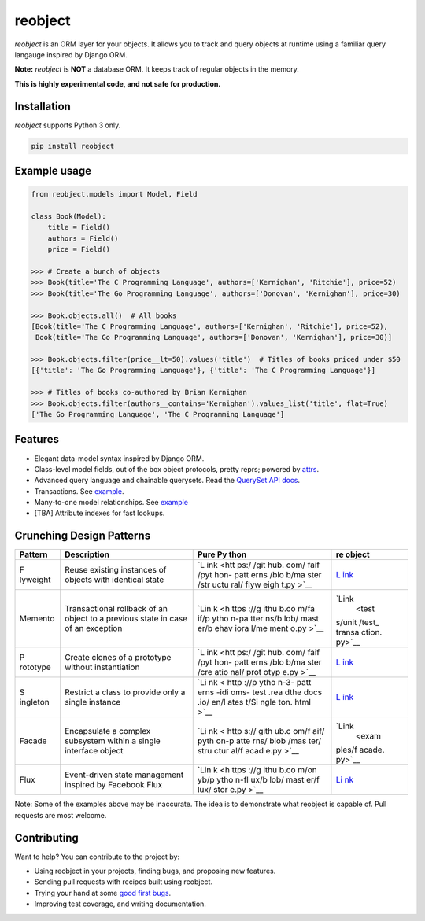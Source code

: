 reobject
========

|Build Status| |PyPI version| |PyPI| |codecov|

*reobject* is an ORM layer for your objects. It allows you to track and
query objects at runtime using a familiar query langauge inspired by
Django ORM.

**Note:** *reobject* is **NOT** a database ORM. It keeps track of
regular objects in the memory.

**This is highly experimental code, and not safe for production.**

Installation
~~~~~~~~~~~~

*reobject* supports Python 3 only.

.. code:: sh

   pip install reobject

Example usage
~~~~~~~~~~~~~

.. code:: py3

   from reobject.models import Model, Field

   class Book(Model):
       title = Field()
       authors = Field()
       price = Field()

   >>> # Create a bunch of objects
   >>> Book(title='The C Programming Language', authors=['Kernighan', 'Ritchie'], price=52)
   >>> Book(title='The Go Programming Language', authors=['Donovan', 'Kernighan'], price=30)

   >>> Book.objects.all()  # All books
   [Book(title='The C Programming Language', authors=['Kernighan', 'Ritchie'], price=52),
    Book(title='The Go Programming Language', authors=['Donovan', 'Kernighan'], price=30)]

   >>> Book.objects.filter(price__lt=50).values('title')  # Titles of books priced under $50
   [{'title': 'The Go Programming Language'}, {'title': 'The C Programming Language'}]

   >>> # Titles of books co-authored by Brian Kernighan
   >>> Book.objects.filter(authors__contains='Kernighan').values_list('title', flat=True)
   ['The Go Programming Language', 'The C Programming Language']

Features
~~~~~~~~

-  Elegant data-model syntax inspired by Django ORM.
-  Class-level model fields, out of the box object protocols, pretty
   reprs; powered by `attrs <http://attrs.org>`__.
-  Advanced query language and chainable querysets. Read the `QuerySet
   API docs <https://anirudha.co/reobject>`__.
-  Transactions. See
   `example <tests/unit/test_transaction.py#L7-L13>`__.
-  Many-to-one model relationships. See
   `example <tests/unit/test_manager.py#L61-L108>`__
-  [TBA] Attribute indexes for fast lookups.

Crunching Design Patterns
~~~~~~~~~~~~~~~~~~~~~~~~~

+----------+------------------------------------------+------+--------+
| Pattern  | Description                              | Pure | re     |
|          |                                          | Py   | object |
|          |                                          | thon |        |
+==========+==========================================+======+========+
| F        | Reuse existing instances of objects with | `L   | `L     |
| lyweight | identical state                          | ink  | ink <e |
|          |                                          | <htt | xample |
|          |                                          | ps:/ | s/flyw |
|          |                                          | /git | eight. |
|          |                                          | hub. | py>`__ |
|          |                                          | com/ |        |
|          |                                          | faif |        |
|          |                                          | /pyt |        |
|          |                                          | hon- |        |
|          |                                          | patt |        |
|          |                                          | erns |        |
|          |                                          | /blo |        |
|          |                                          | b/ma |        |
|          |                                          | ster |        |
|          |                                          | /str |        |
|          |                                          | uctu |        |
|          |                                          | ral/ |        |
|          |                                          | flyw |        |
|          |                                          | eigh |        |
|          |                                          | t.py |        |
|          |                                          | >`__ |        |
+----------+------------------------------------------+------+--------+
| Memento  | Transactional rollback of an object to a | `Lin | `Link  |
|          | previous state in case of an exception   | k <h |  <test |
|          |                                          | ttps | s/unit |
|          |                                          | ://g | /test_ |
|          |                                          | ithu | transa |
|          |                                          | b.co | ction. |
|          |                                          | m/fa | py>`__ |
|          |                                          | if/p |        |
|          |                                          | ytho |        |
|          |                                          | n-pa |        |
|          |                                          | tter |        |
|          |                                          | ns/b |        |
|          |                                          | lob/ |        |
|          |                                          | mast |        |
|          |                                          | er/b |        |
|          |                                          | ehav |        |
|          |                                          | iora |        |
|          |                                          | l/me |        |
|          |                                          | ment |        |
|          |                                          | o.py |        |
|          |                                          | >`__ |        |
+----------+------------------------------------------+------+--------+
| P        | Create clones of a prototype without     | `L   | `L     |
| rototype | instantiation                            | ink  | ink <e |
|          |                                          | <htt | xample |
|          |                                          | ps:/ | s/prot |
|          |                                          | /git | otype. |
|          |                                          | hub. | py>`__ |
|          |                                          | com/ |        |
|          |                                          | faif |        |
|          |                                          | /pyt |        |
|          |                                          | hon- |        |
|          |                                          | patt |        |
|          |                                          | erns |        |
|          |                                          | /blo |        |
|          |                                          | b/ma |        |
|          |                                          | ster |        |
|          |                                          | /cre |        |
|          |                                          | atio |        |
|          |                                          | nal/ |        |
|          |                                          | prot |        |
|          |                                          | otyp |        |
|          |                                          | e.py |        |
|          |                                          | >`__ |        |
+----------+------------------------------------------+------+--------+
| S        | Restrict a class to provide only a       | `Li  | `L     |
| ingleton | single instance                          | nk < | ink <e |
|          |                                          | http | xample |
|          |                                          | ://p | s/sing |
|          |                                          | ytho | leton. |
|          |                                          | n-3- | py>`__ |
|          |                                          | patt |        |
|          |                                          | erns |        |
|          |                                          | -idi |        |
|          |                                          | oms- |        |
|          |                                          | test |        |
|          |                                          | .rea |        |
|          |                                          | dthe |        |
|          |                                          | docs |        |
|          |                                          | .io/ |        |
|          |                                          | en/l |        |
|          |                                          | ates |        |
|          |                                          | t/Si |        |
|          |                                          | ngle |        |
|          |                                          | ton. |        |
|          |                                          | html |        |
|          |                                          | >`__ |        |
+----------+------------------------------------------+------+--------+
| Facade   | Encapsulate a complex subsystem within a | `Li  | `Link  |
|          | single interface object                  | nk < |  <exam |
|          |                                          | http | ples/f |
|          |                                          | s:// | acade. |
|          |                                          | gith | py>`__ |
|          |                                          | ub.c |        |
|          |                                          | om/f |        |
|          |                                          | aif/ |        |
|          |                                          | pyth |        |
|          |                                          | on-p |        |
|          |                                          | atte |        |
|          |                                          | rns/ |        |
|          |                                          | blob |        |
|          |                                          | /mas |        |
|          |                                          | ter/ |        |
|          |                                          | stru |        |
|          |                                          | ctur |        |
|          |                                          | al/f |        |
|          |                                          | acad |        |
|          |                                          | e.py |        |
|          |                                          | >`__ |        |
+----------+------------------------------------------+------+--------+
| Flux     | Event-driven state management inspired   | `Lin | `Li    |
|          | by Facebook Flux                         | k <h | nk <ex |
|          |                                          | ttps | amples |
|          |                                          | ://g | /flux. |
|          |                                          | ithu | py>`__ |
|          |                                          | b.co |        |
|          |                                          | m/on |        |
|          |                                          | yb/p |        |
|          |                                          | ytho |        |
|          |                                          | n-fl |        |
|          |                                          | ux/b |        |
|          |                                          | lob/ |        |
|          |                                          | mast |        |
|          |                                          | er/f |        |
|          |                                          | lux/ |        |
|          |                                          | stor |        |
|          |                                          | e.py |        |
|          |                                          | >`__ |        |
+----------+------------------------------------------+------+--------+

Note: Some of the examples above may be inaccurate. The idea is to
demonstrate what reobject is capable of. Pull requests are most welcome.

Contributing
~~~~~~~~~~~~

Want to help? You can contribute to the project by:

-  Using reobject in your projects, finding bugs, and proposing new
   features.
-  Sending pull requests with recipes built using reobject.
-  Trying your hand at some `good first
   bugs <https://github.com/onyb/reobject/issues?q=is%3Aissue+is%3Aopen+label%3Abitesize>`__.
-  Improving test coverage, and writing documentation.

.. |Build Status| image:: https://travis-ci.org/onyb/reobject.svg?branch=master
   :target: https://travis-ci.org/onyb/reobject
.. |PyPI version| image:: https://badge.fury.io/py/reobject.svg
   :target: https://badge.fury.io/py/reobject
.. |PyPI| image:: https://img.shields.io/pypi/pyversions/reobject.svg
   :target: https://pypi.python.org/pypi/reobject
.. |codecov| image:: https://codecov.io/gh/onyb/reobject/branch/master/graph/badge.svg
   :target: https://codecov.io/gh/onyb/reobject
